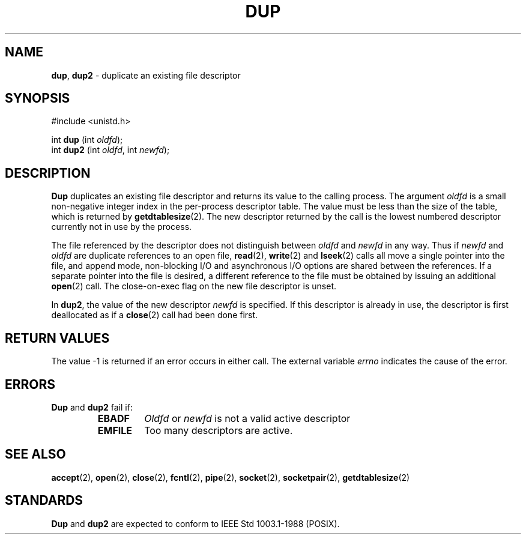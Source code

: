 .\" Copyright (c) 1980, 1991, 1993
.\"	The Regents of the University of California.  All rights reserved.
.\"
.\" Redistribution and use in source and binary forms, with or without
.\" modification, are permitted provided that the following conditions
.\" are met:
.\" 1. Redistributions of source code must retain the above copyright
.\"    notice, this list of conditions and the following disclaimer.
.\" 2. Redistributions in binary form must reproduce the above copyright
.\"    notice, this list of conditions and the following disclaimer in the
.\"    documentation and/or other materials provided with the distribution.
.\" 3. All advertising materials mentioning features or use of this software
.\"    must display the following acknowledgement:
.\"	This product includes software developed by the University of
.\"	California, Berkeley and its contributors.
.\" 4. Neither the name of the University nor the names of its contributors
.\"    may be used to endorse or promote products derived from this software
.\"    without specific prior written permission.
.\"
.\" THIS SOFTWARE IS PROVIDED BY THE REGENTS AND CONTRIBUTORS ``AS IS'' AND
.\" ANY EXPRESS OR IMPLIED WARRANTIES, INCLUDING, BUT NOT LIMITED TO, THE
.\" IMPLIED WARRANTIES OF MERCHANTABILITY AND FITNESS FOR A PARTICULAR PURPOSE
.\" ARE DISCLAIMED.  IN NO EVENT SHALL THE REGENTS OR CONTRIBUTORS BE LIABLE
.\" FOR ANY DIRECT, INDIRECT, INCIDENTAL, SPECIAL, EXEMPLARY, OR CONSEQUENTIAL
.\" DAMAGES (INCLUDING, BUT NOT LIMITED TO, PROCUREMENT OF SUBSTITUTE GOODS
.\" OR SERVICES; LOSS OF USE, DATA, OR PROFITS; OR BUSINESS INTERRUPTION)
.\" HOWEVER CAUSED AND ON ANY THEORY OF LIABILITY, WHETHER IN CONTRACT, STRICT
.\" LIABILITY, OR TORT (INCLUDING NEGLIGENCE OR OTHERWISE) ARISING IN ANY WAY
.\" OUT OF THE USE OF THIS SOFTWARE, EVEN IF ADVISED OF THE POSSIBILITY OF
.\" SUCH DAMAGE.
.\"
.\"     @(#)dup.2	8.1 (Berkeley) 6/4/93
.\"
.TH DUP 2 "16 January 1997" GNO "System Calls"
.SH NAME
.BR dup ,
.BR dup2
\- duplicate an existing file descriptor
.SH SYNOPSIS
.br
#include <unistd.h>
.sp 1
int
\fBdup\fR (int \fIoldfd\fR);
.br
int
\fBdup2\fR (int \fIoldfd\fR, int \fInewfd\fR);
.SH DESCRIPTION
.BR Dup 
duplicates an existing file descriptor and returns its value to
the calling process.
The argument
.I oldfd
is a small non-negative integer index in
the per-process descriptor table.  The value must be less
than the size of the table, which is returned by
.BR getdtablesize (2).
The new descriptor returned by the call
is the lowest numbered descriptor
currently not in use by the process.
.LP
The file referenced by the descriptor does not distinguish
between
.I oldfd
and
.I newfd
in any way.
Thus if
.I newfd
and
.I oldfd
are duplicate references to an open
file,
.BR read (2),
.BR write (2)
and
.BR lseek (2)
calls all move a single pointer into the file,
and append mode, non-blocking I/O and asynchronous I/O options
are shared between the references.
If a separate pointer into the file is desired, a different
reference to the file must be obtained by issuing an
additional
.BR open (2)
call.
The close-on-exec flag on the new file descriptor is unset.
.LP
In 
.BR dup2 ,
the value of the new descriptor
.I newfd
is specified.  If this descriptor is already
in use, the descriptor is first deallocated as if a
.BR close (2)
call had been done first.
.SH RETURN VALUES
The value -1 is returned if an error occurs in either call.
The external variable
.IR errno
indicates the cause of the error.
.SH ERRORS
.BR Dup 
and
.BR dup2 
fail if:
.RS
.IP \fBEBADF\fR
.I Oldfd
or
.I newfd
is not a valid active descriptor
.IP \fBEMFILE\fR
Too many descriptors are active.
.RE
.SH SEE ALSO
.BR accept (2),
.BR open (2),
.BR close (2),
.BR fcntl (2),
.BR pipe (2),
.BR socket (2),
.BR socketpair (2),
.BR getdtablesize (2)
.SH STANDARDS
.BR Dup 
and
.BR dup2 
are expected to conform
to IEEE Std 1003.1-1988 (POSIX).
